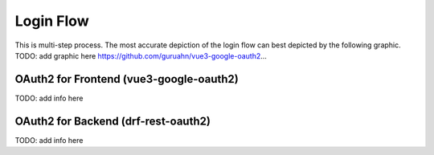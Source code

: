 Login Flow
############

This is multi-step process. The most accurate depiction of
the login flow can best depicted by the following graphic.
TODO: add graphic here
https://github.com/guruahn/vue3-google-oauth2...

OAuth2 for Frontend (vue3-google-oauth2)
*****************************************
TODO: add info here

OAuth2 for Backend (drf-rest-oauth2)
*************************************
TODO: add info here
